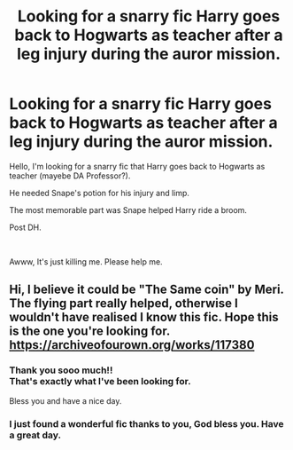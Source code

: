 #+TITLE: Looking for a snarry fic Harry goes back to Hogwarts as teacher after a leg injury during the auror mission.

* Looking for a snarry fic Harry goes back to Hogwarts as teacher after a leg injury during the auror mission.
:PROPERTIES:
:Author: shaz141
:Score: 1
:DateUnix: 1567316221.0
:DateShort: 2019-Sep-01
:FlairText: What's That Fic?
:END:
Hello, I'm looking for a snarry fic that Harry goes back to Hogwarts as teacher (mayebe DA Professor?).

He needed Snape's potion for his injury and limp.

The most memorable part was Snape helped Harry ride a broom.

Post DH.

​

Awww, It's just killing me. Please help me.


** Hi, I believe it could be "The Same coin" by Meri. The flying part really helped, otherwise I wouldn't have realised I know this fic. Hope this is the one you're looking for. [[https://archiveofourown.org/works/117380]]
:PROPERTIES:
:Author: Badybu
:Score: 2
:DateUnix: 1567424004.0
:DateShort: 2019-Sep-02
:END:

*** Thank you sooo much!!\\
That's exactly what I've been looking for.

Bless you and have a nice day.
:PROPERTIES:
:Author: shaz141
:Score: 2
:DateUnix: 1567656481.0
:DateShort: 2019-Sep-05
:END:


*** I just found a wonderful fic thanks to you, God bless you. Have a great day.
:PROPERTIES:
:Author: LawlessMind
:Score: 1
:DateUnix: 1569836602.0
:DateShort: 2019-Sep-30
:END:
